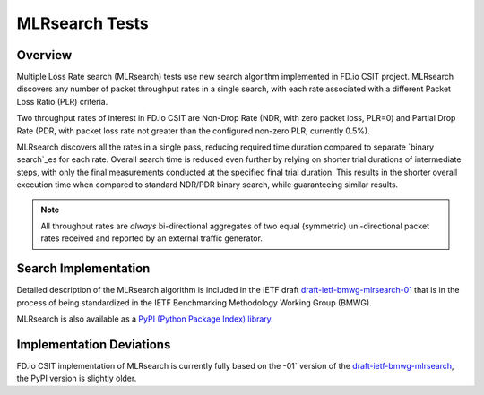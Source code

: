 .. _mlrsearch_algorithm:

MLRsearch Tests
---------------

Overview
~~~~~~~~

Multiple Loss Rate search (MLRsearch) tests use new search algorithm
implemented in FD.io CSIT project. MLRsearch discovers any number of packet
throughput rates in a single search, with each rate associated with a
different Packet Loss Ratio (PLR) criteria.

Two throughput rates of interest in FD.io CSIT are Non-Drop Rate (NDR,
with zero packet loss, PLR=0) and Partial Drop Rate (PDR, with packet
loss rate not greater than the configured non-zero PLR, currently 0.5%).

MLRsearch discovers all the rates in a single pass, reducing required time
duration compared to separate `binary search`_es for each rate. Overall
search time is reduced even further by relying on shorter trial
durations of intermediate steps, with only the final measurements
conducted at the specified final trial duration. This results in the
shorter overall execution time when compared to standard NDR/PDR binary
search, while guaranteeing similar results.

.. Note:: All throughput rates are *always* bi-directional
   aggregates of two equal (symmetric) uni-directional packet rates
   received and reported by an external traffic generator.

Search Implementation
~~~~~~~~~~~~~~~~~~~~~

Detailed description of the MLRsearch algorithm is included in the IETF
draft `draft-ietf-bmwg-mlrsearch-01
<https://datatracker.ietf.org/doc/html/draft-ietf-bmwg-mlrsearch-01>`_
that is in the process of being standardized in the IETF Benchmarking
Methodology Working Group (BMWG).

MLRsearch is also available as a `PyPI (Python Package Index) library
<https://pypi.org/project/MLRsearch/>`_.

Implementation Deviations
~~~~~~~~~~~~~~~~~~~~~~~~~

FD.io CSIT implementation of MLRsearch is currently fully based on the -01`
version of the `draft-ietf-bmwg-mlrsearch
<https://datatracker.ietf.org/doc/html/draft-ietf-bmwg-mlrsearch-01>`_,
the PyPI version is slightly older.

.. _binary search: https://en.wikipedia.org/wiki/Binary_search
